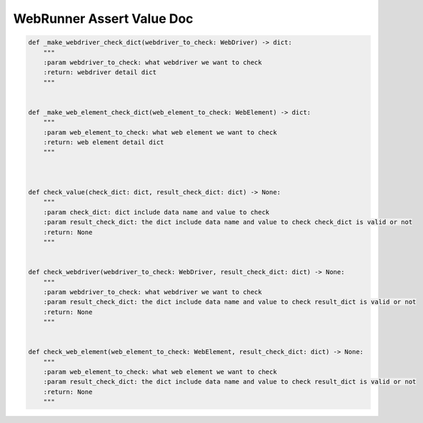 ==================
WebRunner Assert Value Doc
==================

.. code-block:: python

    def _make_webdriver_check_dict(webdriver_to_check: WebDriver) -> dict:
        """
        :param webdriver_to_check: what webdriver we want to check
        :return: webdriver detail dict
        """


    def _make_web_element_check_dict(web_element_to_check: WebElement) -> dict:
        """
        :param web_element_to_check: what web element we want to check
        :return: web element detail dict
        """



    def check_value(check_dict: dict, result_check_dict: dict) -> None:
        """
        :param check_dict: dict include data name and value to check
        :param result_check_dict: the dict include data name and value to check check_dict is valid or not
        :return: None
        """


    def check_webdriver(webdriver_to_check: WebDriver, result_check_dict: dict) -> None:
        """
        :param webdriver_to_check: what webdriver we want to check
        :param result_check_dict: the dict include data name and value to check result_dict is valid or not
        :return: None
        """


    def check_web_element(web_element_to_check: WebElement, result_check_dict: dict) -> None:
        """
        :param web_element_to_check: what web element we want to check
        :param result_check_dict: the dict include data name and value to check result_dict is valid or not
        :return: None
        """


